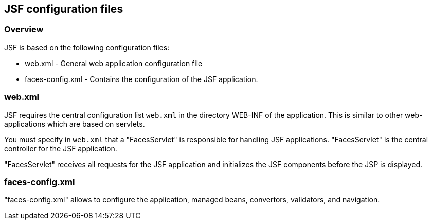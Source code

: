 [[jsfconfig]]
== JSF configuration files

[[jsfconfig_overview]]
=== Overview

JSF is based on the following configuration files:

* web.xml - General web application configuration file
* faces-config.xml - Contains the configuration of the JSF application.

[[jsfconfig_webxml]]
=== web.xml

JSF requires the central
configuration list `web.xml` in the
directory WEB-INF of the
application. This is similar to other
web-applications which are based on
servlets.

You must specify in `web.xml` that a
"FacesServlet" is
responsible for handling JSF applications.
"FacesServlet" is the
central controller for the JSF
application.

"FacesServlet" receives all
requests for the JSF
application and
initializes the JSF
components
before the JSP is displayed. 

[[jsfconfig_facesconfigxml]]
=== faces-config.xml

"faces-config.xml" allows to configure the application, managed beans, convertors, validators, and navigation.

